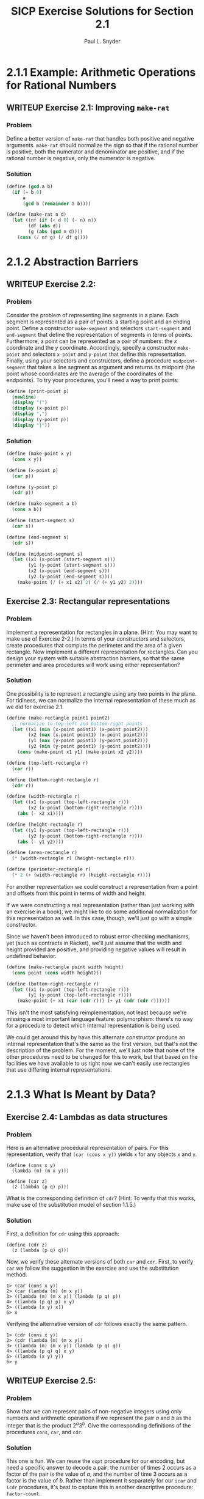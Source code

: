 #+TITLE: SICP Exercise Solutions for Section 2.1
#+AUTHOR: Paul L. Snyder
#+EMAIL: paul@pataprogramming.com
#+TODO: TODO(t) WRITEUP(w) || (d)

* 2.1.1 Example: Arithmetic Operations for Rational Numbers
** WRITEUP Exercise 2.1: Improving =make-rat=
*** Problem
     Define a better version of =make-rat= that handles both positive
     and negative arguments.  =make-rat= should normalize the sign so
     that if the rational number is positive, both the numerator and
     denominator are positive, and if the rational number is negative,
     only the numerator is negative.

*** Solution

#+BEGIN_SRC scheme :session 2-1 :results silent
  (define (gcd a b)
    (if (= b 0)
        a
        (gcd b (remainder a b))))

  (define (make-rat n d)
    (let ((nf (if (< d 0) (- n) n))
          (df (abs d))
          (g (abs (gcd n d))))
      (cons (/ nf g) (/ df g))))
#+END_SRC

* 2.1.2 Abstraction Barriers
** WRITEUP Exercise 2.2:
*** Problem
     Consider the problem of representing line segments
     in a plane.  Each segment is represented as a pair of points: a
     starting point and an ending point.  Define a constructor
     =make-segment= and selectors =start-segment= and =end-segment=
     that define the representation of segments in terms of points.
     Furthermore, a point can be represented as a pair of numbers: the
     $x$ coordinate and the $y$ coordinate.  Accordingly, specify a
     constructor =make-point= and selectors =x-point= and =y-point=
     that define this representation.  Finally, using your selectors
     and constructors, define a procedure =midpoint-segment= that takes
     a line segment as argument and returns its midpoint (the point
     whose coordinates are the average of the coordinates of the
     endpoints).  To try your procedures, you'll need a way to print
     points:

#+BEGIN_SRC scheme :session 2-1 :results silent
  (define (print-point p)
    (newline)
    (display "(")
    (display (x-point p))
    (display ",")
    (display (y-point p))
    (display ")"))
#+END_SRC

*** Solution
#+BEGIN_SRC scheme :session 2-1 :results silent
    (define (make-point x y)
      (cons x y))

    (define (x-point p)
      (car p))

    (define (y-point p)
      (cdr p))

    (define (make-segment a b)
      (cons a b))

    (define (start-segment s)
      (car s))

    (define (end-segment s)
      (cdr s))

    (define (midpoint-segment s)
      (let ((x1 (x-point (start-segment s)))
            (y1 (y-point (start-segment s)))
            (x2 (x-point (end-segment s)))
            (y2 (y-point (end-segment s))))
        (make-point (/ (+ x1 x2) 2) (/ (+ y1 y2) 2))))
#+END_SRC

** Exercise 2.3: Rectangular representations
*** Problem

     Implement a representation for rectangles in a plane.  (Hint: You
     may want to make use of Exercise 2-2.)  In terms of your
     constructors and selectors, create procedures that compute the
     perimeter and the area of a given rectangle.  Now implement a
     different representation for rectangles.  Can you design your
     system with suitable abstraction barriers, so that the same
     perimeter and area procedures will work using either
     representation?

*** Solution

One possibility is to represent a rectangle using any two points in the
plane. For tidiness, we can normalize the internal representation
of these much as we did for exercise 2.1.

#+BEGIN_SRC scheme :session 2-1 :results silent
  (define (make-rectangle point1 point2)
    ;; normalize to top-left and bottom-right points
    (let ((x1 (min (x-point point1) (x-point point2)))
          (x2 (max (x-point point1) (x-point point2)))
          (y1 (max (y-point point1) (y-point point2)))
          (y2 (min (y-point point1) (y-point point2))))
      (cons (make-point x1 y1) (make-point x2 y2))))

  (define (top-left-rectangle r)
    (car r))

  (define (bottom-right-rectangle r)
    (cdr r))

  (define (width-rectangle r)
    (let ((x1 (x-point (top-left-rectangle r)))
          (x2 (x-point (bottom-right-rectangle r))))
      (abs (- x2 x1))))

  (define (height-rectangle r)
    (let ((y1 (y-point (top-left-rectangle r)))
          (y2 (y-point (bottom-right-rectangle r))))
      (abs (- y1 y2))))

  (define (area-rectangle r)
    (* (width-rectangle r) (height-rectangle r)))

  (define (perimeter-rectangle r)
    (* 2 (+ (width-rectangle r) (height-rectangle r))))
#+END_SRC

For another representation we could construct a representation from a
point and offsets from this point in terms of width and height.

If we were constructing a real representation (rather than just
working with an exercise in a book), we might like to do some
additional normalization for this representation as well.  In this
case, though, we'll just go with a simple constructor.

Since we haven't been introduced to robust error-checking mechanisms,
yet (such as contracts in Racket), we'll just assume that the width
and height provided are positive, and providing negative values will
result in undefined behavior.

#+BEGIN_SRC scheme :session 2-1 :results silent
  (define (make-rectangle point width height)
    (cons point (cons width height)))

  (define (bottom-right-rectangle r)
    (let ((x1 (x-point (top-left-rectangle r)))
          (y1 (y-point (top-left-rectangle r))))
      (make-point (+ x1 (car (cdr r))) (+ y1 (cdr (cdr r))))))
#+END_SRC

This isn't the most satisfying reimplementation, not least because
we're missing a most important language feature: polymorphism: there's
no way for a procedure to detect which internal representation is
being used.

We could get around this by have this alternate constructor produce an
internal representation that's the same as the first version, but
that's not the description of the problem.  For the moment, we'll just
note that none of the other procedures need to be changed for this to
work, but that based on the facilities we have available to us right
now we can't easily use rectangles that use differing internal
representations.

* 2.1.3 What Is Meant by Data?
** Exercise 2.4: Lambdas as data structures
*** Problem
     Here is an alternative procedural representation
     of pairs.  For this representation, verify that =(car (cons x y))=
     yields =x= for any objects =x= and =y=.


#+BEGIN_SRC
          (define (cons x y)
            (lambda (m) (m x y)))

          (define (car z)
            (z (lambda (p q) p)))
#+END_SRC

     What is the corresponding definition of =cdr=? (Hint: To verify
     that this works, make use of the substitution model of section
     1.1.5.)

*** Solution

First, a definition for =cdr= using this approach:

#+BEGIN_SRC :results silent
  (define (cdr z)
    (z (lambda (p q) q)))
#+END_SRC

Now, we verify these alternate versions of both =car= and =cdr=.
First, to verify =car= we follow the suggestion in the exercise and
use the substitution method.

#+BEGIN_EXAMPLE
1> (car (cons x y))
2> (car (lambda (m) (m x y))
3> ((lambda (m) (m x y)) (lambda (p q) p))
4> ((lambda (p q) p) x y)
5> ((lambda (x y) x))
6> x
#+END_EXAMPLE

Verifying the alternative version of =cdr= follows exactly the same
pattern.

#+BEGIN_EXAMPLE
1> (cdr (cons x y))
2> (cdr (lambda (m) (m x y))
3> ((lambda (m) (m x y)) (lambda (p q) q))
4> ((lambda (p q) q) x y)
5> ((lambda (x y) y))
6> y
#+END_EXAMPLE

** WRITEUP Exercise 2.5:
*** Problem
     Show that we can represent pairs of non-negative integers using
     only numbers and arithmetic operations if we represent the pair
     $a$ and $b$ as the integer that is the product $2^a 3^b$.  Give
     the corresponding definitions of the procedures =cons=, =car=,
     and =cdr=.
*** Solution

This one is fun. We can reuse the =expt= procedure for our encoding,
but need a specific answer to decode a pair: the number of times 2
occurs as a factor of the pair is the value of $a$, and the number of
time 3 occurs as a factor is the value of $b$.  Rather than implement
it separately for our =icar= and =icdr= procedures, it's best to
capture this in another descriptive procedure: =factor-count=.

#+BEGIN_SRC scheme :session 2-1 :results silent
  (define (icons a b)
    (* (expt 2 a) (expt 3 b)))

  (define (factor-count i f)
    (define (iter i c)
      (if (= (remainder i f) 0)
          (iter (/ i f) (+ c 1))
          c))
    (iter i 0))

  (define (icar p)
    (factor-count p 2))

  (define (icdr p)
    (factor-count p 3))
#+END_SRC

** TODO Exercise 2.6:
*** Problem

     In case representing pairs as procedures wasn't mind-boggling
     enough, consider that, in a language that can manipulate
     procedures, we can get by without numbers (at least insofar as
     non-negative integers are concerned) by implementing 0 and the
     operation of adding 1 as

#+BEGIN_SRC
          (define zero (lambda (f) (lambda (x) x)))

          (define (add-1 n)
            (lambda (f) (lambda (x) (f ((n f) x)))))
#+END_SRC

     This representation is known as "Church numerals", after its
     inventor, Alonzo Church, the logician who invented the $\lambda$
     calculus.

     Define =one= and =two= directly (not in terms of =zero= and
     =add-1=).  (Hint: Use substitution to evaluate =(add-1 zero)=).
     Give a direct definition of the addition procedure `+' (not in
     terms of repeated application of `add-1').
*** Solution

* 2.1.4 Extended Exercise: Interval Arithmetic
** WRITEUP Exercise 2.7: Selectors for interval arithmetic
*** Problem
     Alyssa's program is incomplete because she has not
     specified the implementation of the interval abstraction.  Here is
     a definition of the interval constructor:

#+BEGIN_SRC scheme :session 2-1 :results silent
  (define (make-interval a b) (cons a b))
#+END_SRC

     Define selectors =upper-bound= and =lower-bound= to complete the
     implementation.

*** Solution

First, we reproduce the definitions of Alyssa's procedures from the text:

#+BEGIN_SRC scheme :session 2-1 :results silent
  (define (add-interval x y)
    (make-interval (+ (lower-bound x) (lower-bound y))
                   (+ (upper-bound x) (upper-bound y))))

  (define (mul-interval x y)
    (let ((p1 (* (lower-bound x) (lower-bound y)))
          (p2 (* (lower-bound x) (upper-bound y)))
          (p3 (* (upper-bound x) (lower-bound y)))
          (p4 (* (upper-bound x) (upper-bound y))))
      (make-interval (min p1 p2 p3 p4)
                     (max p1 p2 p3 p4))))

  (define (div-interval x y)
    (mul-interval x
                  (make-interval (/ 1.0 (upper-bound y))
                                 (/ 1.0 (lower-bound y)))))

#+END_SRC

The definitions of =upper-bound= and =lower-bound= could not be more
straightforward.

#+BEGIN_SRC scheme :session 2-1 :results silent
  (define (upper-bound i)
    (cdr i))

  (define (lower-bound i)
    (car i))
#+END_SRC

** TODO Exercise 2.8:
*** Problem
     Using reasoning analogous to Alyssa's, describe how the
     difference of two intervals may be computed.  Define a
     corresponding subtraction procedure, called =sub-interval=.
*** Solution

** TODO Exercise 2.9:
*** Problem
     The "width" of an interval is half of the difference between its
     upper and lower bounds.  The width is a measure of the
     uncertainty of the number specified by the interval.  For some
     arithmetic operations the width of the result of combining two
     intervals is a function only of the widths of the argument
     intervals, whereas for others the width of the combination is not
     a function of the widths of the argument intervals.  Show that
     the width of the sum (or difference) of two intervals is a
     function only of the widths of the intervals being added (or
     subtracted).  Give examples to show that this is not true for
     multiplication or division.
*** Solution

** TODO Exercise 2.10:
*** Problem
     Ben Bitdiddle, an expert systems programmer, looks over Alyssa's
     shoulder and comments that it is not clear what it means to
     divide by an interval that spans zero.  Modify Alyssa's code to
     check for this condition and to signal an error if it occurs.
*** Solution

** TODO Exercise 2.11:
*** Problem
     In passing, Ben also cryptically comments: "By testing the signs
     of the endpoints of the intervals, it is possible to break
     =mul-interval= into nine cases, only one of which requires more
     than two multiplications."  Rewrite this procedure using Ben's
     suggestion.

     After debugging her program, Alyssa shows it to a potential user,
     who complains that her program solves the wrong problem.  He
     wants a program that can deal with numbers represented as a
     center value and an additive tolerance; for example, he wants to
     work with intervals such as $3.5 \pm 0.15$ rather than $\left[3.35,
     3.65\right]$.  Alyssa returns to her desk and fixes this problem by
     supplying an alternate constructor and alternate selectors:

#+BEGIN_SRC
          (define (make-center-width c w)
            (make-interval (- c w) (+ c w)))

          (define (center i)
            (/ (+ (lower-bound i) (upper-bound i)) 2))

          (define (width i)
            (/ (- (upper-bound i) (lower-bound i)) 2))
#+END_SRC

     Unfortunately, most of Alyssa's users are engineers.  Real
     engineering situations usually involve measurements with only a
     small uncertainty, measured as the ratio of the width of the
     interval to the midpoint of the interval.  Engineers usually
     specify percentage tolerances on the parameters of devices, as in
     the resistor specifications given earlier.
*** Solution

** TODO Exercise 2.12:
*** Problem
     Define a constructor =make-center-percent= that
     takes a center and a percentage tolerance and produces the desired
     interval.  You must also define a selector =percent= that produces
     the percentage tolerance for a given interval.  The =center=
     selector is the same as the one shown above.
*** Solution

** TODO Exercise 2.13:
*** Problem
     Show that under the assumption of small percentage tolerances
     there is a simple formula for the approximate percentage
     tolerance of the product of two intervals in terms of the
     tolerances of the factors.  You may simplify the problem by
     assuming that all numbers are positive.

*** Solution

** TODO Exercise 2.14:
*** Problem
     After considerable work, Alyssa P. Hacker delivers her finished
     system.  Several years later, after she has forgotten all about
     it, she gets a frenzied call from an irate user, Lem E. Tweakit.
     It seems that Lem has noticed that the formula for parallel
     resistors can be written in two algebraically equivalent ways:
     \[\frac{r_1 r_2}{r_1 + r_2}\]
     and
     \[\frac{1}{1/r_1 + 1/r_2}\]

     He has written the following two programs, each of which computes
     the parallel-resistors formula differently:

#+BEGIN_SRC
          (define (par1 r1 r2)
            (div-interval (mul-interval r1 r2)
                          (add-interval r1 r2)))

          (define (par2 r1 r2)
            (let ((one (make-interval 1 1)))
              (div-interval one
                            (add-interval (div-interval one r1)
                                          (div-interval one r2)))))
#+END_SRC


     Lem complains that Alyssa's program gives different answers for
     the two ways of computing. This is a serious complaint.

     Demonstrate that Lem is right.  Investigate the
     behavior of the system on a variety of arithmetic expressions.
     Make some intervals $A$ and $B$, and use them in computing the
     expressions $A/A$ and $A/B$.  You will get the most insight by using
     intervals whose width is a small percentage of the center value.
     Examine the results of the computation in center-percent form (see
     Exercise 2.12).
*** Solution

** TODO Exercise 2.15:
*** Problem
     Eva Lu Ator, another user, has also noticed the different
     intervals computed by different but algebraically equivalent
     expressions. She says that a formula to compute with intervals
     using Alyssa's system will produce tighter error bounds if it can
     be written in such a form that no variable that represents an
     uncertain number is repeated.  Thus, she says, =par2= is a
     "better" program for parallel resistances than =par1=.  Is she
     right?  Why?
*** Solution

** TODO Exercise 2.16:
*** Problem
     Explain, in general, why equivalent algebraic expressions may
     lead to different answers.  Can you devise an interval-arithmetic
     package that does not have this shortcoming, or is this task
     impossible?  (Warning: This problem is very difficult.)
*** Solution
